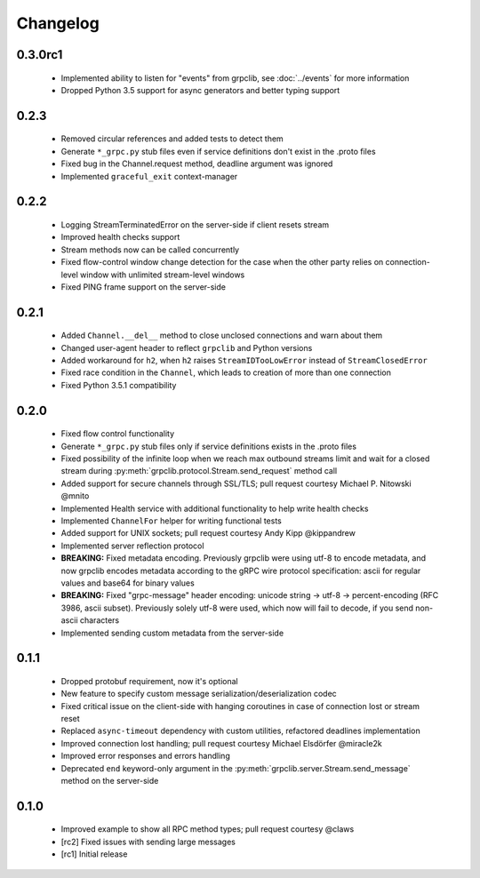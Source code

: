 Changelog
=========

0.3.0rc1
~~~~~~~~

  - Implemented ability to listen for "events" from grpclib, see
    :doc:`../events` for more information
  - Dropped Python 3.5 support for async generators and better typing support

0.2.3
~~~~~

  - Removed circular references and added tests to detect them
  - Generate ``*_grpc.py`` stub files even if service definitions don't exist
    in the .proto files
  - Fixed bug in the Channel.request method, deadline argument was ignored
  - Implemented ``graceful_exit`` context-manager

0.2.2
~~~~~

  - Logging StreamTerminatedError on the server-side if client resets stream
  - Improved health checks support
  - Stream methods now can be called concurrently
  - Fixed flow-control window change detection for the case when the other party
    relies on connection-level window with unlimited stream-level windows
  - Fixed PING frame support on the server-side

0.2.1
~~~~~

  - Added ``Channel.__del__`` method to close unclosed connections and warn
    about them
  - Changed user-agent header to reflect ``grpclib`` and Python versions
  - Added workaround for ``h2``, when ``h2`` raises ``StreamIDTooLowError``
    instead of ``StreamClosedError``
  - Fixed race condition in the ``Channel``, which leads to creation of more
    than one connection
  - Fixed Python 3.5.1 compatibility

0.2.0
~~~~~

  - Fixed flow control functionality
  - Generate ``*_grpc.py`` stub files only if service definitions exists in the
    .proto files
  - Fixed possibility of the infinite loop when we reach max outbound streams
    limit and wait for a closed stream during
    :py:meth:`grpclib.protocol.Stream.send_request` method call
  - Added support for secure channels through SSL/TLS; pull request courtesy
    Michael P. Nitowski @mnito
  - Implemented Health service with additional functionality to help write
    health checks
  - Implemented ``ChannelFor`` helper for writing functional tests
  - Added support for UNIX sockets; pull request courtesy Andy Kipp @kippandrew
  - Implemented server reflection protocol
  - **BREAKING:** Fixed metadata encoding. Previously grpclib were using
    utf-8 to encode metadata, and now grpclib encodes metadata according to the
    gRPC wire protocol specification: ascii for regular values and base64 for
    binary values
  - **BREAKING:** Fixed "grpc-message" header encoding: unicode string -> utf-8
    -> percent-encoding (RFC 3986, ascii subset). Previously solely utf-8 were
    used, which now will fail to decode, if you send non-ascii characters
  - Implemented sending custom metadata from the server-side

0.1.1
~~~~~

  - Dropped protobuf requirement, now it's optional
  - New feature to specify custom message serialization/deserialization codec
  - Fixed critical issue on the client-side with hanging coroutines in case of
    connection lost or stream reset
  - Replaced ``async-timeout`` dependency with custom utilities, refactored
    deadlines implementation
  - Improved connection lost handling; pull request courtesy Michael
    Elsdörfer @miracle2k
  - Improved error responses and errors handling
  - Deprecated ``end`` keyword-only argument in the
    :py:meth:`grpclib.server.Stream.send_message` method on the server-side

0.1.0
~~~~~

  - Improved example to show all RPC method types; pull request courtesy @claws
  - [rc2] Fixed issues with sending large messages
  - [rc1] Initial release
